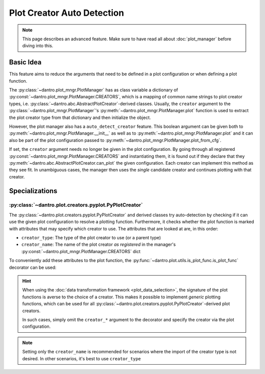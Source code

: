 .. _plot_creator_auto_detection:

Plot Creator Auto Detection
===========================

.. note::

    This page describes an advanced feature.
    Make sure to have read all about :doc:`plot_manager` before diving into this.

Basic Idea
----------
This feature aims to reduce the arguments that need to be defined in a plot configuration or when defining a plot function.

The :py:class:`~dantro.plot_mngr.PlotManager` has as class variable a dictionary of :py:const:`~dantro.plot_mngr.PlotManager.CREATORS`, which is a mapping of common name strings to plot creator types, i.e. :py:class:`~dantro.abc.AbstractPlotCreator`-derived classes.
Usually, the ``creator`` argument to the :py:class:`~dantro.plot_mngr.PlotManager`\'s :py:meth:`~dantro.plot_mngr.PlotManager.plot` function is used to extract the plot creator type from that dictionary and then initialize the object.

However, the plot manager also has a ``auto_detect_creator`` feature.
This boolean argument can be given both to :py:meth:`~dantro.plot_mngr.PlotManager.__init__` as well as to :py:meth:`~dantro.plot_mngr.PlotManager.plot` and it can also be part of the plot configuration passed to :py:meth:`~dantro.plot_mngr.PlotManager.plot_from_cfg`.

If set, the ``creator`` argument needs no longer be given in the plot configuration. By going through all registered :py:const:`~dantro.plot_mngr.PlotManager.CREATORS` and instantiating them, it is found out if they declare that they :py:meth:`~dantro.abc.AbstractPlotCreator.can_plot` the given configuration.
Each creator can implement this method as they see fit.
In unambiguous cases, the manager then uses the *single* candidate creator and continues plotting with that creator.


Specializations
---------------

:py:class:`~dantro.plot.creators.pyplot.PyPlotCreator`
^^^^^^^^^^^^^^^^^^^^^^^^^^^^^^^^^^^^^^^^^^^^^^^^^^^^^^^^^^^^^
The :py:class:`~dantro.plot.creators.pyplot.PyPlotCreator` and derived classes try auto-detection by checking if it can use the given plot configuration to resolve a plotting function.
Furthermore, it checks whether the plot function is marked with attributes that may specify which creator to use. The attributes that are looked at are, in this order:

* ``creator_type``: The type of the plot creator to use (or a parent type)
* ``creator_name``: The name of the plot creator *as registered* in the manager's :py:const:`~dantro.plot_mngr.PlotManager.CREATORS` dict

To conveniently add these attributes to the plot function, the :py:func:`~dantro.plot.utils.is_plot_func.is_plot_func` decorator can be used:

.. testcode::

  from dantro.plot import is_plot_func, MultiversePlotCreator

  @is_plot_func(creator_type=MultiversePlotCreator)
  def my_mv_plot_func(dm: "DataManager", *, out_path: str, mv_data, **kwargs):
      # ...
      pass

  # Alternatively: Specify only via the _name_ known to the PlotManager
  @is_plot_func(creator_name="universe")
  def my_uni_plot_func(dm: "DataManager", *, out_path: str, uni, **kwargs):
      # ...
      pass

.. hint::

    When using the :doc:`data transformation framework <plot_data_selection>`, the signature of the plot functions is averse to the choice of a creator.
    This makes it possible to implement *generic* plotting functions, which can be used for all :py:class:`~dantro.plot.creators.pyplot.PyPlotCreator`\ -derived plot creators.

    In such cases, simply omit the ``creator_*`` argument to the decorator and specify the creator via the plot configuration.

.. note::

    Setting only the ``creator_name`` is recommended for scenarios where the import of the creator type is not desired.
    In other scenarios, it's best to use ``creator_type``
